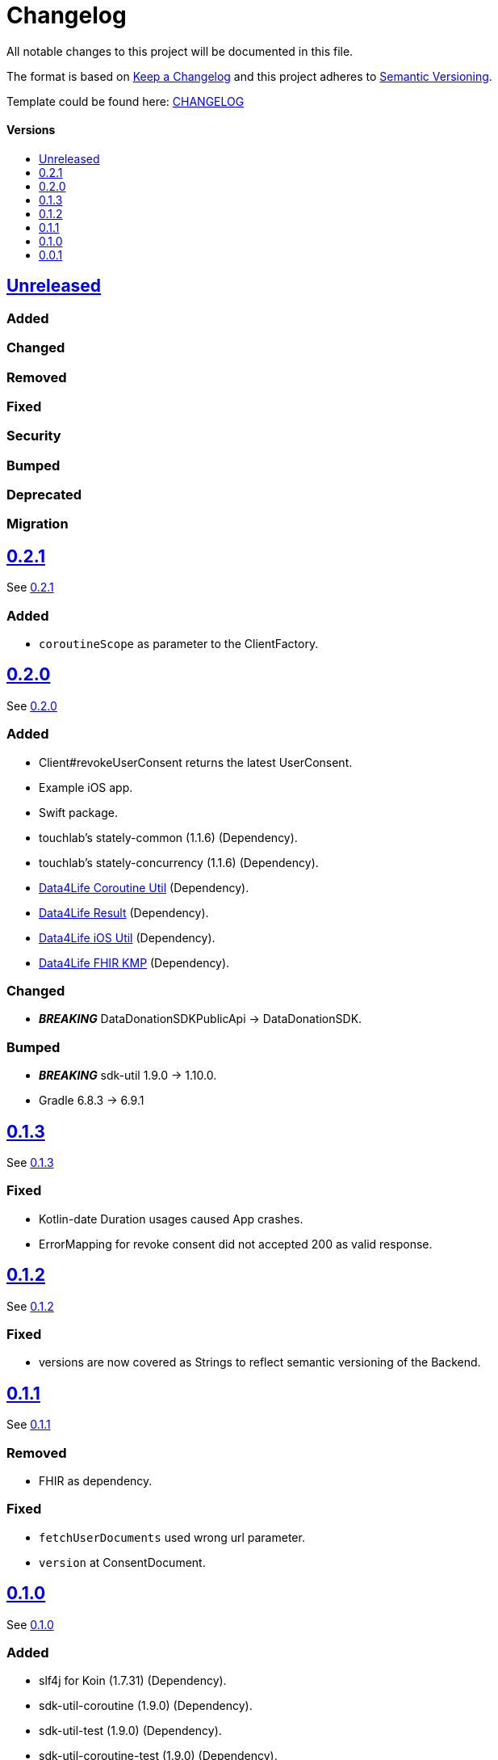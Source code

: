 = Changelog
:link-repository: https://github.com/d4l-data4life/hc-data-donation-sdk-kmp
:doctype: article
:toc: macro
:toclevels: 1
:toc-title:
:icons: font
:imagesdir: assets/images
ifdef::env-github[]
:warning-caption: :warning:
:caution-caption: :fire:
:important-caption: :exclamation:
:note-caption: :paperclip:
:tip-caption: :bulb:
endif::[]

All notable changes to this project will be documented in this file.

The format is based on http://keepachangelog.com/en/1.0.0/[Keep a Changelog]
and this project adheres to http://semver.org/spec/v2.0.0.html[Semantic Versioning].

Template could be found here: link:https://github.com/d4l-data4life/hc-readme-template/blob/main/TEMPLATE_CHANGELOG.adoc[CHANGELOG]

[discrete]
==== Versions

toc::[]

== link:{link-repository}/releases/latest[Unreleased]

=== Added

=== Changed

=== Removed

=== Fixed

=== Security

=== Bumped

=== Deprecated

=== Migration


== link:{link-repository}/releases/tag/v0.2.1[0.2.1]

See link:{link-repository}/compare/v0.2.0...v0.2.1[0.2.1]

=== Added

* `coroutineScope` as parameter to the ClientFactory.


== link:{link-repository}/releases/tag/v0.2.0[0.2.0]

See link:{link-repository}/compare/v0.1.3...v0.2.0[0.2.0]

=== Added

* Client#revokeUserConsent returns the latest UserConsent.
* Example iOS app.
* Swift package.
* touchlab's stately-common (1.1.6) (Dependency).
* touchlab's stately-concurrency (1.1.6) (Dependency).
* link:https://github.com/d4l-data4life/hc-coroutine-util-sdk-kmp[Data4Life Coroutine Util] (Dependency).
* link:https://github.com/d4l-data4life/hc-result-sdk-kmp[Data4Life Result] (Dependency).
* link:https://github.com/d4l-data4life/hc-objc-util-sdk-kmp[Data4Life iOS Util] (Dependency).
* link:https://github.com/d4l-data4life/hc-fhir-sdk-kmp[Data4Life FHIR KMP] (Dependency).

=== Changed

* _**BREAKING**_ DataDonationSDKPublicApi -> DataDonationSDK.

=== Bumped

* _**BREAKING**_ sdk-util 1.9.0 -> 1.10.0.
* Gradle 6.8.3 -> 6.9.1


== link:{link-repository}/releases/tag/v0.1.3[0.1.3]

See link:{link-repository}/compare/v0.1.2...v0.1.3[0.1.3]

=== Fixed

* Kotlin-date Duration usages caused App crashes.
* ErrorMapping for revoke consent did not accepted 200 as valid response.


== link:{link-repository}/releases/tag/v0.1.2[0.1.2]

See link:{link-repository}/compare/v0.1.1...v0.1.2[0.1.2]

=== Fixed

* versions are now covered as Strings to reflect semantic versioning of the Backend.


== link:{link-repository}/releases/tag/v0.1.1[0.1.1]

See link:{link-repository}/compare/v0.1.0...v0.1.1[0.1.1]

=== Removed

* FHIR as dependency.

=== Fixed

* `fetchUserDocuments` used wrong url parameter.
* `version` at ConsentDocument.


== link:{link-repository}/releases/tag/v0.1.0[0.1.0]

See link:{link-repository}/compare/v0.0.1...v0.1.0[0.1.0]

=== Added

* slf4j for Koin (1.7.31) (Dependency).
* sdk-util-coroutine (1.9.0) (Dependency).
* sdk-util-test (1.9.0) (Dependency).
* sdk-util-coroutine-test (1.9.0) (Dependency).
* sdk-util-ktor-test (1.9.0) (Dependency).
* touchlab's stately-isolation (1.1.6-a1) (Dependency).

=== Changed

* _**BREAKING**_ The SDK client got a factory as companion. A direct access to the constructor is prohibit.
* _**BREAKING**_ Client methods do not use Callbacks or ResultListener, they expose Kotlin Flows through a wrapper.
* _**BREAKING**_ Contract -> DataDonationSDKPublicAPI.
* _**BREAKING**_ ClientFactory#getInstance does not use a ConfigurationBundle, instead it expects parameters one by one.
* _**BREAKING**_ UserSessionTokenProvider#getUserSessionToken does not expect a particular Object any longer, it expects singular Closures.
* _**BREAKING**_ Public DataModel is adjusted to the last BackendAPI version

=== Removed

* _**BREAKING**_ Configuration
* _**BREAKING**_ Client#registerDonor and Client#donateResources
* _**BREAKING**_ Callbacks and ResultListener in the PublicAPI
* touchlab's stately (Dependency)

=== Fixed

* Encryption NSData was not able to convert to ByteArray (iOS).
* Tests were not able to run properly in coroutine context (iOS).
* Dependencies are now resolved correctly by Koin.
* SessionTokenService broke freezing (iOS).

=== Bumped

* Android Gradle Plugin 4.1.0 -> 4.2.2
* Kotlin Coroutines 1.4.2 -> 1.4.3
* Ktor 1.4.2 -> 1.5.4.
* JUnit 4.13 -> 4.13.2
* _**BREAKING**_ sdk-util 1.7.0 -> 1.9.0
* _**BREAKING**_ fhir-sdk-kmp 0.1.0 -> 0.2.0


== link:{link-repository}/releases/tag/v0.0.1[0.0.1]

Initial release
